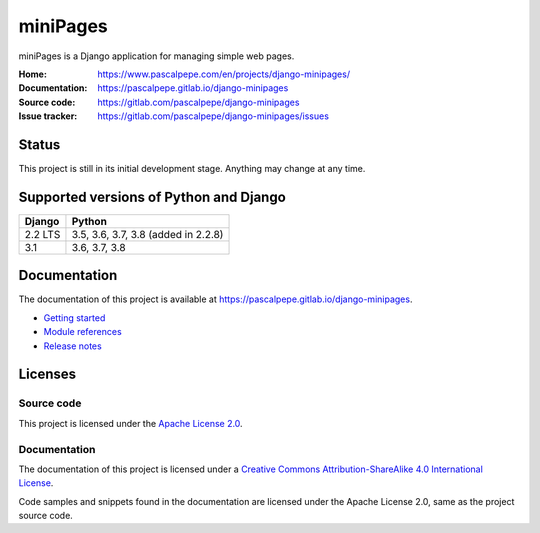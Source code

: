 =========
miniPages
=========

.. image:: https://img.shields.io/pypi/l/django-minipages
   :alt: Apache-2.0
   :target: https://gitlab.com/pascalpepe/django-minipages/blob/main/LICENSE

.. image:: https://img.shields.io/pypi/v/django-minipages
   :alt: PyPI
   :target: https://pypi.org/project/django-minipages/

.. image:: https://img.shields.io/pypi/pyversions/django-minipages
   :alt: Python
   :target: https://pypi.org/project/django-minipages/

.. image:: https://img.shields.io/pypi/djversions/django-minipages?label=django
   :alt: Django
   :target: https://pypi.org/project/django-minipages/

.. image:: https://gitlab.com/pascalpepe/django-minipages/badges/main/pipeline.svg
   :alt: Pipeline
   :target: https://gitlab.com/pascalpepe/django-minipages/-/pipelines

miniPages is a Django application for managing simple web pages.

:Home: https://www.pascalpepe.com/en/projects/django-minipages/
:Documentation: https://pascalpepe.gitlab.io/django-minipages
:Source code: https://gitlab.com/pascalpepe/django-minipages
:Issue tracker: https://gitlab.com/pascalpepe/django-minipages/issues


Status
======

This project is still in its initial development stage. Anything may change at
any time.


Supported versions of Python and Django
=======================================

======= ===================================
Django  Python
======= ===================================
2.2 LTS 3.5, 3.6, 3.7, 3.8 (added in 2.2.8)
------- -----------------------------------
3.1     3.6, 3.7, 3.8
======= ===================================


Documentation
=============

The documentation of this project is available at
https://pascalpepe.gitlab.io/django-minipages.

- `Getting started <https://pascalpepe.gitlab.io/django-minipages/getting-started.html>`_
- `Module references <https://pascalpepe.gitlab.io/django-minipages/references/index.html>`_
- `Release notes <https://pascalpepe.gitlab.io/django-minipages/releases/index>`_


Licenses
========

Source code
-----------

This project is licensed under the `Apache License 2.0 <http://www.apache.org/licenses/LICENSE-2.0>`_.

Documentation
-------------

The documentation of this project is licensed under a `Creative Commons Attribution-ShareAlike 4.0 International License <https://creativecommons.org/licenses/by-sa/4.0/>`_.

Code samples and snippets found in the documentation are licensed under
the Apache License 2.0, same as the project source code.
